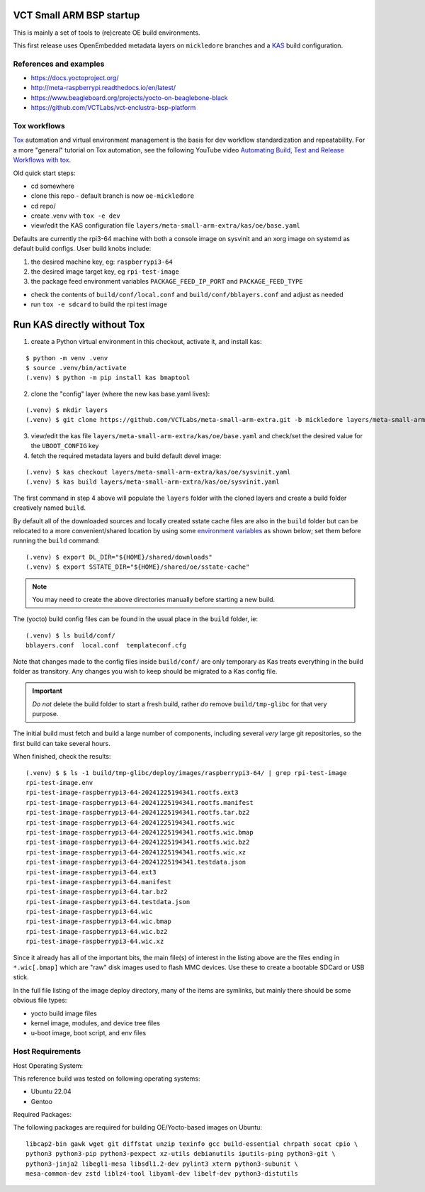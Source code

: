VCT Small ARM BSP startup
=========================

This is mainly a set of tools to (re)create OE build environments.

This first release uses OpenEmbedded metadata layers on ``mickledore``
branches and a KAS_ build configuration.

.. _KAS: https://kas.readthedocs.io/en/latest/command-line.html

References and examples
-----------------------

* https://docs.yoctoproject.org/
* http://meta-raspberrypi.readthedocs.io/en/latest/
* https://www.beagleboard.org/projects/yocto-on-beaglebone-black
* https://github.com/VCTLabs/vct-enclustra-bsp-platform


Tox workflows
-------------

Tox_ automation and virtual environment management is the basis for dev
workflow standardization and repeatability. For a more "general" tutorial
on Tox automation, see the following YouTube video
`Automating Build, Test and Release Workflows with tox`_.

.. _Tox: https://tox.wiki/en/4.21.0/
.. _Automating Build, Test and Release Workflows with tox: https://www.youtube.com/watch?v=PrAyvH-tm8E


Old quick start steps:

* cd somewhere
* clone this repo - default branch is now ``oe-mickledore``
* cd repo/
* create .venv with ``tox -e dev``
* view/edit the KAS configuration file ``layers/meta-small-arm-extra/kas/oe/base.yaml``

Defaults are currently the rpi3-64 machine with both a console image on sysvinit
and an xorg image on systemd as default build configs. User build knobs include:

1. the desired machine key, eg: ``raspberrypi3-64``
2. the desired image target key, eg ``rpi-test-image``
3. the package feed environment variables ``PACKAGE_FEED_IP_PORT`` and
   ``PACKAGE_FEED_TYPE``

* check the contents of ``build/conf/local.conf`` and ``build/conf/bblayers.conf``
  and adjust as needed

* run ``tox -e sdcard`` to build the rpi test image

Run KAS directly without Tox
============================

1. create a Python virtual environment in this checkout, activate it, and
   install kas:

::

   $ python -m venv .venv
   $ source .venv/bin/activate
   (.venv) $ python -m pip install kas bmaptool

2. clone the "config" layer (where the new kas base.yaml lives):

::

   (.venv) $ mkdir layers
   (.venv) $ git clone https://github.com/VCTLabs/meta-small-arm-extra.git -b mickledore layers/meta-small-arm-extra

3. view/edit the kas file ``layers/meta-small-arm-extra/kas/oe/base.yaml`` and
   check/set the desired value for the ``UBOOT_CONFIG`` key

4. fetch the required metadata layers and build default devel image:

::

   (.venv) $ kas checkout layers/meta-small-arm-extra/kas/oe/sysvinit.yaml
   (.venv) $ kas build layers/meta-small-arm-extra/kas/oe/sysvinit.yaml


The first command in step 4 above will populate the ``layers`` folder with
the cloned layers and create a build folder creatively named ``build``.

By default all of the downloaded sources and locally created sstate
cache files are also in the ``build`` folder but can be relocated to a
more convenient/shared location by using some `environment variables`_
as shown below; set them before running the ``build`` command::

  (.venv) $ export DL_DIR="${HOME}/shared/downloads"
  (.venv) $ export SSTATE_DIR="${HOME}/shared/oe/sstate-cache"

.. note:: You may need to create the above directories manually before
          starting a new build.

The (yocto) build config files can be found in the usual place in the
``build`` folder, ie::

  (.venv) $ ls build/conf/
  bblayers.conf  local.conf  templateconf.cfg

Note that changes made to the config files inside ``build/conf/`` are only
temporary as Kas treats everything in the build folder as transitory. Any
changes you wish to keep should be migrated to a Kas config file.

.. _environment variables: https://kas.readthedocs.io/en/latest/command-line.html#variables-glossary

.. important:: *Do not* delete the build folder to start a fresh build,
              rather *do* remove ``build/tmp-glibc`` for that very purpose.

The initial build must fetch and build a large number of components, including
several *very* large git repositories, so the first build can take several hours.

When finished, check the results::

    (.venv) $ $ ls -1 build/tmp-glibc/deploy/images/raspberrypi3-64/ | grep rpi-test-image
    rpi-test-image.env
    rpi-test-image-raspberrypi3-64-20241225194341.rootfs.ext3
    rpi-test-image-raspberrypi3-64-20241225194341.rootfs.manifest
    rpi-test-image-raspberrypi3-64-20241225194341.rootfs.tar.bz2
    rpi-test-image-raspberrypi3-64-20241225194341.rootfs.wic
    rpi-test-image-raspberrypi3-64-20241225194341.rootfs.wic.bmap
    rpi-test-image-raspberrypi3-64-20241225194341.rootfs.wic.bz2
    rpi-test-image-raspberrypi3-64-20241225194341.rootfs.wic.xz
    rpi-test-image-raspberrypi3-64-20241225194341.testdata.json
    rpi-test-image-raspberrypi3-64.ext3
    rpi-test-image-raspberrypi3-64.manifest
    rpi-test-image-raspberrypi3-64.tar.bz2
    rpi-test-image-raspberrypi3-64.testdata.json
    rpi-test-image-raspberrypi3-64.wic
    rpi-test-image-raspberrypi3-64.wic.bmap
    rpi-test-image-raspberrypi3-64.wic.bz2
    rpi-test-image-raspberrypi3-64.wic.xz

Since it already has all of the important bits, the main file(s) of interest
in the listing above are the files ending in ``*.wic[.bmap]`` which are
"raw" disk images used to flash MMC devices. Use these to create a bootable
SDCard or USB stick.

In the full file listing of the image deploy directory, many of the items
are symlinks, but mainly there should be some obvious file types:

* yocto build image files
* kernel image, modules, and device tree files
* u-boot image, boot script, and env files



Host Requirements
-----------------

Host Operating System:

This reference build was tested on following operating systems:

* Ubuntu 22.04
* Gentoo

Required Packages:

The following packages are required for building OE/Yocto-based images on Ubuntu::

  libcap2-bin gawk wget git diffstat unzip texinfo gcc build-essential chrpath socat cpio \
  python3 python3-pip python3-pexpect xz-utils debianutils iputils-ping python3-git \
  python3-jinja2 libegl1-mesa libsdl1.2-dev pylint3 xterm python3-subunit \
  mesa-common-dev zstd liblz4-tool libyaml-dev libelf-dev python3-distutils

